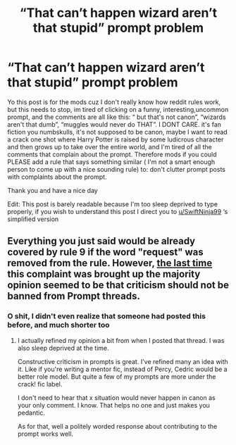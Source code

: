 #+TITLE: “That can’t happen wizard aren’t that stupid” prompt problem

* “That can’t happen wizard aren’t that stupid” prompt problem
:PROPERTIES:
:Author: yaboicatFIsh
:Score: 0
:DateUnix: 1571362323.0
:DateShort: 2019-Oct-18
:FlairText: Meta
:END:
Yo this post is for the mods cuz I don't really know how reddit rules work, but this needs to stop, im tired of clicking on a funny, interesting,uncommon prompt, and the comments are all like this: “ but that's not canon”, “wizards aren't that dumb”, “muggles would never do THAT”. I DONT CARE. it's fan fiction you numbskulls, it's not supposed to be canon, maybe I want to read a crack one shot where Harry Potter is raised by some ludicrous character and then grows up to take over the entire world, and I'm tired of all the comments that complain about the prompt. Therefore mods if you could PLEASE add a rule that says something similar ( I'm not a smart enough person to come up with a nice sounding rule) to: don't clutter prompt posts with complaints about the prompt.

Thank you and have a nice day

Edit: This post is barely readable because I'm too sleep deprived to type properly, if you wish to understand this post I direct you to [[/u/SwiftNinja99][u/SwiftNinja99]] ‘s simplified version


** Everything you just said would be already covered by rule 9 if the word "request" was removed from the rule. However, [[https://www.reddit.com/r/HPfanfiction/comments/chs9l5/rule_9_adjustment_for_prompts/?depth=15][the last time]] this complaint was brought up the majority opinion seemed to be that criticism should not be banned from Prompt threads.
:PROPERTIES:
:Author: chiruochiba
:Score: 9
:DateUnix: 1571363771.0
:DateShort: 2019-Oct-18
:END:

*** O shit, I didn't even realize that someone had posted this before, and much shorter too
:PROPERTIES:
:Author: yaboicatFIsh
:Score: 1
:DateUnix: 1571364495.0
:DateShort: 2019-Oct-18
:END:

**** I actually refined my opinion a bit from when I posted that thread. I was also sleep deprived at the time.

Constructive criticism in prompts is great. I've refined many an idea with it. Like if you're writing a mentor fic, instead of Percy, Cedric would be a better role model. But quite a few of my prompts are more under the crack! fic label.

I don't need to hear that x situation would never happen in canon as your only comment. I know. That helps no one and just makes you pedantic.

As for that, well a politely worded response about contributing to the prompt works well.
:PROPERTIES:
:Score: 5
:DateUnix: 1571381286.0
:DateShort: 2019-Oct-18
:END:

